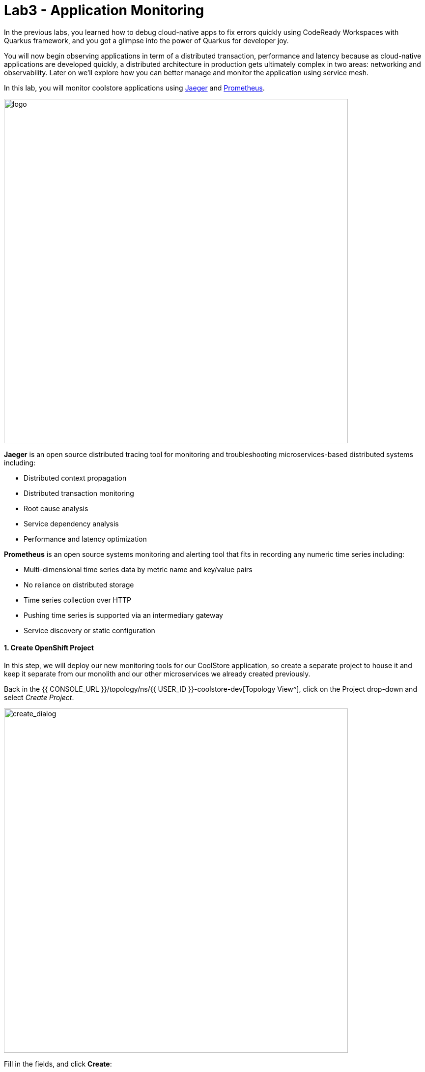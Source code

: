 = Lab3 - Application Monitoring
:experimental:
:tip-caption: :bulb:
:imagesdir: images

In the previous labs, you learned how to debug cloud-native apps to fix errors quickly using CodeReady Workspaces with Quarkus framework, and you got a glimpse into the power of Quarkus for developer joy.

You will now begin observing applications in term of a distributed transaction, performance and latency because as cloud-native applications are developed quickly, a distributed architecture in production gets ultimately complex in two areas: networking and observability. Later on we’ll explore how you can better manage and monitor the application using service mesh.

In this lab, you will monitor coolstore applications using https://www.jaegertracing.io/[Jaeger^] and https://prometheus.io/[Prometheus^].

image::quarkus-jaeger-prometheus.png[logo, 700]

*Jaeger* is an open source distributed tracing tool for monitoring and troubleshooting microservices-based distributed systems including:

* Distributed context propagation
* Distributed transaction monitoring
* Root cause analysis
* Service dependency analysis
* Performance and latency optimization

*Prometheus* is an open source systems monitoring and alerting tool that fits in recording any numeric time series including:

* Multi-dimensional time series data by metric name and key/value pairs
* No reliance on distributed storage
* Time series collection over HTTP
* Pushing time series is supported via an intermediary gateway
* Service discovery or static configuration

==== 1. Create OpenShift Project

In this step, we will deploy our new monitoring tools for our CoolStore application, so create a separate project to house it and keep it separate from our monolith and our other microservices we already created previously.

Back in the {{ CONSOLE_URL }}/topology/ns/{{ USER_ID }}-coolstore-dev[Topology View^], click on the Project drop-down and select _Create Project_.

image::create_project.png[create_dialog, 700]

Fill in the fields, and click *Create*:

* Name: `{{USER_ID}}-monitoring`
* Display Name: `{{USER_ID}} CoolStore App Monitoring Tools`
* Description: _leave this field empty_

image::create_monitoring_dialog.png[create_dialog, 700]

==== 2. Deploy Jaeger to OpenShift

To deploy a jaeger server, click on `YAML` in the Topology view:

image::yaml-editor.png[serverless, 800]

Copy the following _Service_ in `YAML` editor then click on *Create*:

[source,yaml,role="copypaste"]
----
apiVersion: jaegertracing.io/v1
kind: Jaeger
metadata:
  name: jaeger-all-in-one-inmemory
  namespace: {{ USER_ID }}-monitoring
----

In the {{ CONSOLE_URL }}/topology/ns/{{ USER_ID }}-monitoring[Topology View^] you can see Jaeger deploying:

image::jaeger_top.png[create_dialog, 500]

==== 3. Observe Jaeger UI

Once the deployment completes (dark blue circles!), open the https://jaeger-all-in-one-inmemory-{{USER_ID}}-monitoring.{{ ROUTE_SUBDOMAIN}}[Jaeger UI^].

Click on the link for *Input Required*. This will open a new tab and direct you to Jaeger itself, where you can login with the same credentials as OpenShift:

* Username: `{{USER_ID}}`
* Password: `{{OPENSHIFT_USER_PASSWORD}}`

Accept the browser certificate warning and the Jaeger/OpenShift permissions, and then you’ll find yourself at the approval prompt.

This is the UI for Jaeger, but currently we have no apps being monitored so it’s rather useless. Don’t worry! We will utilize tracing data in the next step.

image::jaeger-ui.png[jaeger_ui, 700]

==== 4. Utilizing Opentracing with Inventory (Quarkus)

We have a catalog service written with Spring Boot that calls the inventory service written with Quarkus as part of our cloud-native application. These applications are easy to trace using Jaeger.

In this step, we will add the Quarkus extensions to the Inventory application for using *smallrye-opentracing*. Run the following commands to add the tracing extension via CodeReady Workspaces Terminal:

[source,sh,role="copypaste"]
----
mvn -q quarkus:add-extension -Dextensions="smallrye-opentracing" -f $CHE_PROJECTS_ROOT/cloud-native-workshop-v2m2-labs/inventory
----

You should see:

[source,console]
----
✅ Extension io.quarkus:quarkus-smallrye-opentracing has been installed
----

This ensures that the extension's dependencies are added to `pom.xml` for the inventory microservice.

[NOTE]
====
There are many https://quarkus.io/extensions/[more extensions^] for Quarkus for popular frameworks like https://vertx.io/[Vert.x^], http://camel.apache.org/[Apache Camel^], http://infinispan.org/[Infinispan^], Spring DI compatibility (e.g. `@Autowired`), and more.
====

==== 5. Create the configuration

Before getting started with this step, confirm the *jaeger-collector* service by visiting the {{ CONSOLE_URL }}/topology/ns/{{ USER_ID }}-monitoring[Topology View^], and click on the _jaeger_ deployment and select the _Resources_ tab to view the services exposed by Jaeger:

image::jaeger-services.png[create_dialog, 700]

We will configure our app to use the `http-c-binary-trft` service on port `14268` to report traces.

In the `inventory` project under `cloud-native-workshop-v2m2-labs` workspace, open `src/main/resources/application.properties` file and add the following configuration via CodeReady Workspaces Terminal:

[source,properties,role="copypaste"]
----
# Jaeger configuration
%prod.quarkus.jaeger.service-name=inventory
%prod.quarkus.jaeger.sampler-type=const
%prod.quarkus.jaeger.sampler-param=1
%prod.quarkus.jaeger.endpoint=http://jaeger-all-in-one-inmemory-collector.{{ USER_ID }}-monitoring.svc.cluster.local:14268/api/traces
----

You can also specify the configuration using environment variables or JVM properties. See https://www.jaegertracing.io/docs/1.12/client-features/[Jaeger Features^].

[NOTE]
====
If the `quarkus.jaeger.service-name` property (or `JAEGER_SERVICE_NAME` environment variable) is not provided then a ``no-op'' tracer will be configured, resulting in no tracing data being reported to the backend.
====

[NOTE]
====
There is no tracing specific code included in the application. By default, RESTful requests sent to the app will be traced without *any* code changes being required thanks to MicroProfile Tracing. It is also possible to enhance the tracing information and manually trace other methods and classes. For more information on this, please see the https://github.com/eclipse/microprofile-opentracing/blob/master/spec/src/main/asciidoc/microprofile-opentracing.asciidoc[MicroProfile OpenTracing specification^].
====

==== 6. Re-Deploy to OpenShift

Repackage and re-deploy the inventory application via the Terminal:

[source,sh,role="copypaste"]
----
oc project {{ USER_ID }}-inventory && \
mvn package -DskipTests -f $CHE_PROJECTS_ROOT/cloud-native-workshop-v2m2-labs/inventory
----
In the console and on the {{ CONSOLE_URL }}/topology/ns/{{ USER_ID }}-inventory[Inventory Topology View^], wait for the re-build and re-deployment to complete.

==== 7. Observing Jaeger Tracing

In order to trace networking and data transaction, we will call the Inventory service using *curl* commands via CodeReady Workspaces Terminal.

To generate traces, call the inventory 10 times:

[source,sh,role="copypaste"]
----
URL="http://$(oc get route -n {{ USER_ID }}-inventory inventory -o jsonpath={% raw %}"{.spec.host}"{% endraw %})"

for i in $(seq 1 10) ; do
  curl -s $URL/services/inventory/165613
  sleep 2
done
----

Now, reload the https://jaeger-all-in-one-inmemory-{{USER_ID}}-monitoring.{{ ROUTE_SUBDOMAIN}}[Jaeger UI^] and you will find that a new `inventory` service appears alongside the service for Jaeger itself:

image::jaeger-2-services.png[jaeger_ui, 700]

Select the `inventory` service and then click on *Find Traces* and observe the first trace in the graph:

image::jaeger-reload.png[jaeger_ui, 700]

If you click on the single *Span* and you will see a logical unit of work in Jaeger that has an operation name, the start time of the operation, and the duration. Spans may be nested and ordered to model causal relationships:

image::jaeger-span.png[jaeger_ui, 700]

As applications get more complex and many microservices are calling each other, these spans and traces will become more complex but also reveal issues with the app.

==== 8. Deploy Prometheus and Grafana to OpenShift

OpenShift Container Platform ships with a pre-configured and self-updating monitoring stack that is based on the https://prometheus.io[Prometheus] open source project and its wider eco-system. It provides monitoring of cluster components and ships with a set of alerts to immediately notify the cluster administrator about any occurring problems and a set of https://grafana.com/[Grafana] dashboards.

image::monitoring-diagram.png[Prometheus, 700]

However, we will deploy custom *Prometheus* to scrape services metrics of Inventory and Catalog applications. Then we will visualize the metrics data via custom *Grafana* dashboards deployment.

On the {{ CONSOLE_URL }}/topology/ns/{{ USER_ID }}-monitoring[Monitoring Topology View^], click on `+Add`, and choose *Container Image*:

image::add-to-project.png[Prometheus, 800]

Fill out the following fields:

* *Image Name*: `prom/prometheus:latest`
* *Application Name*: `prometheus-app`
* *Name*: `prometheus`

Press *Enter* then you will see *green checked* icon and *Validated* in 30 seconds.

Leave the rest as-is and click *Create*:

image::search-prometheus-image.png[Prometheus, 700]

On the Topology view, you'll see prometheus spinning up. Once it completes, click on the arrow to access the prometheus query UI:

image::prometheus-route.png[Prometheus, 700]

Which should load the Prometheus Web UI (we'll use this later):

image::prometheus-webui.png[Prometheus, 700]

==== 9. Deploy Grafana

Follow the same process as before: On the {{ CONSOLE_URL }}/topology/ns/{{ USER_ID }}-monitoring[Monitoring Topology View^], click on `+Add`, and choose "Container Image", and fill in the fields:

* *Image Name*: `grafana/grafana:latest`
* *Application*: `grafana-app`
* *Name*: `grafana`

Click the "Magnifying Glass" search icon next to the image name to confirm the image exists.

Press *Enter* then you will see *green checked* icon and *Validated* in 30 seconds.

Leave the rest as-is and click *Create*:

image::search-grafana-image.png[Grafana, 700]

On the Topology view, you'll see Grafana spinning up. Once it completes, click on the arrow to access the Grafana UI:

image::grafana-route.png[Prometheus, 700]

Which should load the Grafana Web UI:

image::grafana-login.png[Grafana, 700]

Log into Grafana web UI using the following values:

* Username: `admin`
* Password: `admin`

*Skip* the New Password (or change it to something else that you can remember)

You will see the landing page of Grafana as shown:

image::grafana-webui.png[Grafana, 700]

==== 10. Add a data source to Grafana

Click Add data source and select *Prometheus* as data source type.

image::grafana-datasource-types.png[Grafana, 700]

Fill out the form with the following values:

* *URL*: `http://prometheus.{{USER_ID}}-monitoring:9090`

Click on *Save & Test* and confirm you get a success message:

image::grafana-ds-success.png[Grafana, 300]

At this point Granana is set up to pull collected metrics from Prometheus as they are collected from the application(s) you are monitoring.

==== 11. Utilize metrics specification for Inventory Microservice

In this step, we will learn how _Inventory(Quarkus)_ application can utilize the MicroProfile Metrics specification through the *SmallRye Metrics extension*. _MicroProfile Metrics_ allows applications to gather various metrics and statistics that provide insights into what is happening inside the application.

The metrics can be read remotely using JSON format or the *OpenMetrics* format, so that they can be processed by additional tools such as _Prometheus_, and stored for analysis and visualisation.

Add the necessary Quarkus extensions to the Inventory application for using _smallrye-metrics_ using the following commands in a CodeReady terminal:

[source,sh,role="copypaste"]
----
mvn -q quarkus:add-extension -Dextensions="smallrye-metrics" -f $CHE_PROJECTS_ROOT/cloud-native-workshop-v2m2-labs/inventory
----

You should see in the output:

[source,console]
----
✅ Extension io.quarkus:quarkus-smallrye-metrics has been installed
----

Let’s add a few annotations to make sure that our desired metrics are calculated over time and can be exported for processing by _Prometheus_ and _Grafana_.

The metrics that we will gather are these:

* *performedChecksAll*: A counter of how many times _getAll()_ has been performed.
* *checksTimerAll*: A measure of how long it takes to perform the _getAll()_ method
* *performedChecksAvail*: A counter of how many times _getAvailability()_ is called
* *checksTimerAvail*: A measure of how long it takes to perform the _getAvailability()_ method

In the _cloud-native-workshop-v2m2-labs/inventory_ project, open `src/main/java/com/redhat/coolstore/InventoryResource.java`. Replace the two methods _getAll()_ and
_getAvailability()_ with the below code which adds several annotations for custom metrics (*@Counted*, *@Timed*):

[source,java,role="copypaste"]
----
    @GET
    @Counted(name = "performedChecksAll", description = "How many getAll() have been performed.")
    @Timed(name = "checksTimerAll", description = "A measure of how long it takes to perform the getAll().", unit = MetricUnits.MILLISECONDS)
    public List<Inventory> getAll() {
        return Inventory.listAll();
    }

    @GET
    @Counted(name = "performedChecksAvail", description = "How many getAvailability() have been performed.")
    @Timed(name = "checksTimerAvail", description = "A measure of how long it takes to perform the getAvailability().", unit = MetricUnits.MILLISECONDS)
    @Path("{itemId}")
    public List<Inventory> getAvailability(@PathParam String itemId) {
        return Inventory.<Inventory>streamAll()
        .filter(p -> p.itemId.equals(itemId))
        .collect(Collectors.toList());
    }
----

Add the necessary imports at the top:

[source,java,role="copypaste"]
----
import org.eclipse.microprofile.metrics.MetricUnits;
import org.eclipse.microprofile.metrics.annotation.Counted;
import org.eclipse.microprofile.metrics.annotation.Timed;
----

==== 12. Redeploy to OpenShift

Repackage and redeploy the inventory application:

[source,sh,role="copypaste"]
----
oc project {{ USER_ID }}-inventory && \
mvn clean package -DskipTests -f $CHE_PROJECTS_ROOT/cloud-native-workshop-v2m2-labs/inventory
----

You should get `BUILD SUCCESS` and then the application should be re-deployed. Watch the {{ CONSOLE_URL }}/topology/ns/{{ USER_ID }}-inventory[Inventory Topology View^] until the app is re-deployed.

Once it's done you should be able to see the raw metrics exposed by the app with this command in a Terminal:

[source,sh,role="copypaste"]
----
curl http://inventory-{{USER_ID}}-inventory.{{ ROUTE_SUBDOMAIN }}/metrics
----

You will see a bunch of metrics in the OpenMetrics format:

[source,console]
----
# HELP vendor_memoryPool_usage_bytes Current usage of the memory pool denoted by the 'name' tag
# TYPE vendor_memoryPool_usage_bytes gauge
vendor_memoryPool_usage_bytes{name="PS Survivor Space"} 916920.0
# HELP vendor_memoryPool_usage_bytes Current usage of the memory pool denoted by the 'name' tag
# TYPE vendor_memoryPool_usage_bytes gauge
vendor_memoryPool_usage_bytes{name="PS Old Gen"} 1.489556E7
# HELP vendor_memory_maxNonHeap_bytes Displays the maximum amount of used non-heap memory in bytes.
# TYPE vendor_memory_maxNonHeap_bytes gauge
vendor_memory_maxNonHeap_bytes 4.52984832E8
# HELP vendor_memory_usedNonHeap_bytes Displays the amount of used non-heap memory in bytes.
# TYPE vendor_memory_usedNonHeap_bytes gauge
vendor_memory_usedNonHeap_bytes 5.4685184E7
... and more
----

This is what Prometheus will use to access and index the metrics from our app when we deploy it to the cluster. But first you must tell Prometheus about it!

==== Configure Prometheus ConfigMap

To instruct Prometheus to scrape metrics from our app, we need to create a Kubernetes _ConfigMap_.

On the {{ CONSOLE_URL }}/topology/ns/{{ USER_ID }}-monitoring[Monitoring Topology View^], click `+Add` on the left, and this time choose *YAML*:

image::add-yaml.png[prometheus, 700]

In the empty box, paste in the following YAML code:

[source,yaml,role="copypaste"]
----
apiVersion: v1
kind: ConfigMap
metadata:
  name: prometheus-config
  namespace: {{USER_ID}}-monitoring
data:
  prometheus.yml: >-
    scrape_configs:
      - job_name: 'prometheus'
        static_configs:
        - targets: ['localhost:9090']

      - job_name: 'inventory-quarkus'
        scrape_interval: 10s
        scrape_timeout: 5s
        static_configs:
        - targets: ['inventory.{{USER_ID}}-inventory.svc.cluster.local:8080']
----

And click *Create*.

Config maps hold key-value pairs and in the above command a *prometheus-config* config map is created with *prometheus.yml* as the key and the above content as the value. Whenever a config map is injected into a container, it would appear as a file with the same name as the key, at specified path on the filesystem.

Next, we need to _mount_ this ConfigMap in the filesystem of the Prometheus container so that it can read it. Run this command to alter the Prometheus deployment to mount it:

[source,sh,role="copypaste"]
----
oc set volume -n {{USER_ID}}-monitoring deployment/prometheus --add -t configmap --configmap-name=prometheus-config -m /etc/prometheus/prometheus.yml --sub-path=prometheus.yml && \
oc rollout status -n {{USER_ID}}-monitoring -w deployment/prometheus
----
This will trigger a new deployment of prometheus. Wait for it to finish!

==== 13. Generate some values for the metrics

Now that Prometheus is scraping values from our app, let’s write a loop to call our inventory service multiple times so we can observe the metrics. Do this with the following commands:

[source,sh,role="copypaste"]
----
URL=http://$(oc get route -n {{ USER_ID }}-inventory inventory -o jsonpath={% raw %}"{.spec.host}"{% endraw %})

for i in $(seq 1 600) ; do
  curl -s $URL/services/inventory/165613
  curl -s $URL/services/inventory
  sleep 1
done
----
Leave this loop running (it will end after 600 seconds, or 10 minutes)

We have 3 ways to view the metrics:

. `curl` commands (which you already did)
. Prometheus Queries
. Grafana Dashboards

==== Using Prometheus

Open the http://prometheus-{{USER_ID}}-monitoring.{{ ROUTE_SUBDOMAIN }}[Prometheus UI^] and input `performedChecks` and select the auto-completed value:

[NOTE]
====
You might see this "Warning: Error fetching server time: Detected 54.50800013542175 seconds time difference between your browser and the server. Prometheus relies on accurate time and time drift might cause unexpected query results". Then, you can ignore it.
====

image::prometheus-metrics-console.png[metrics_prometheus, 900]

Switch to *Graph* tab:

image::prometheus-metrics-graph.png[metrics_prometheus, 900]

You can play with the values for time and see different data across different time ranges for this metric. There are many other metrics you can query for, and perform quite complex queries using https://prometheus.io/docs/prometheus/latest/querying/basics/[Prom QL^] (Prometheus Query Language).

==== Using Grafana

Open the http://grafana-{{USER_ID}}-monitoring.{{ ROUTE_SUBDOMAIN }}[Grafana UI^].

Select *New Dashboard* to create a new _Dashboard_ to review the metrics.

image::grafana-create-dashboard.png[metrics_grafana, 900]

Click on *Add new panel* to add a new panel with a query:

image::grafana-add-query.png[metrics_grafana, 700]

Type in `performedChecks` in the _Metrics_ field, and choose the first auto-completed value:

image::grafana-add-query-detail.png[metrics_grafana, 700]

Press kbd:[ENTER] while the cursor is in the field, and the values should begin showing up. Choose *Last 15 Minutes* in the drop-down as shown:

image::grafana-add-query-detail2.png[metrics_grafana, 700]

You can fine tune the display, along with the type of graph (bar, line, gauge, etc). Using other options. When done, click the *Save* button, give your new dashboard a name, and click *Save*:

image::grafana-add-query-detail3.png[metrics_grafana, 700]

This is optional, but you can add more Panels if you like, for example: The JVM RSS Value `process_resident_memory_bytes` (set the Visualization to `Gauge` and the Unit in _Field_ tab to `bytes(IEC)` on the _Visualization_, and the title to `Memory` on the _Panel Title_). It could look like:

image::grafana-add-query-detail4.png[metrics_grafana, 700]

You can see more examples of more complex dashboard, and even import them into your own dashboards from the https://grafana.com/grafana/dashboards[Grafana Labs Dashboard community^].

=== Extra Credit: Spring Boot

If you feel up to it, Spring Boot can also expose Metrics which can be collected by Prometheus and displayed with Grafana. To add metrics support to your Catalog service written with Spring Boot, you'll need to:

. Add dependencies for Spring Boot Actuator and Prometheus
. Configure `application-openshift.properties` with config values
. Re-build and Re-deploy the app to OpenShift (in the {{USER_ID}}-catalog project) using commands from previous modules
. Edit the Prometheus _ConfigMap_ to add another scrape job pointing at `catalog-springboot.{{USER_ID}}-catalog.svc.cluster.local:8080`
. Re-deploy Prometheus to pick up the new config
. Attempt to query Prometheus for the Spring Boot metrics(i.e. scrape_duration_seconds)

It is beyond the scope of this lab, but if you're interested, give it a go if you have extra time!

[TIP]
====

Try adding the following dependency to `pom.xml`:

[source,xml,role="copypaste"]
----
<dependency>
	<groupId>io.micrometer</groupId>
	<artifactId>micrometer-registry-prometheus</artifactId>
</dependency>
----

To configure the actuator, the following properties will need to be set:

[source,properties,role="copypaste"]
----
management.metrics.export.prometheus.enabled=true
management.endpoints.web.exposure.include=info,health,metrics,prometheus
----

This will expose prometheus-formatted metrics at `/actuator/prometheus`. The following prometheus configuration will allow you to scrape those metrics:

[source,yaml,role="copypaste"]
----
    - job_name: 'catalog-springboot'
      metrics_path: '/actuator/prometheus'
      scrape_interval: 10s
      scrape_timeout: 5s
      static_configs:
      - targets: ['catalog-springboot.{{ USER_ID }}-catalog.svc.cluster.local:8080']
----

====

=== Summary

In this lab, you learned how to monitor cloud-native applications using Jaeger, Prometheus, and Grafana. You also learned how Quarkus makes your observation tasks easier as a developer and operator. You can use these techniques in future projects to observe your distributed cloud-native applications.
